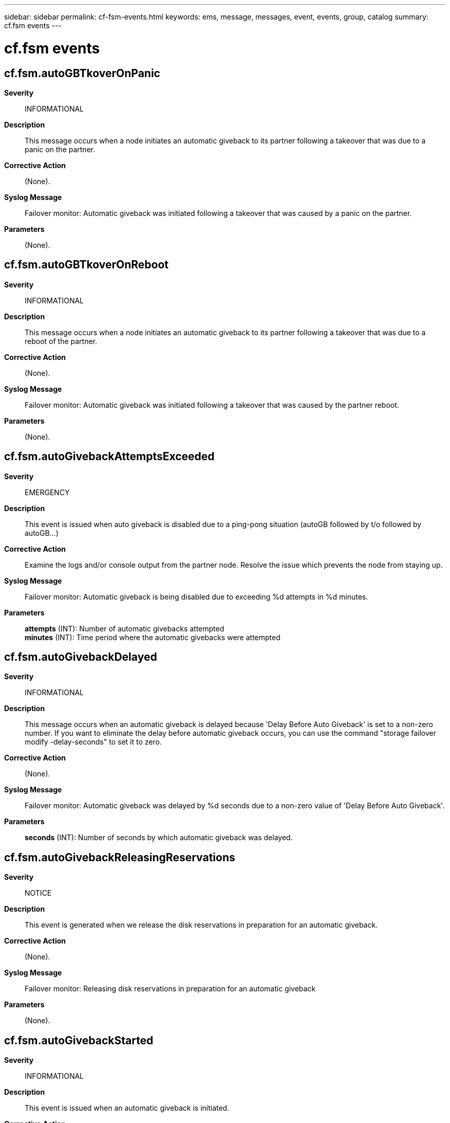 ---
sidebar: sidebar
permalink: cf-fsm-events.html
keywords: ems, message, messages, event, events, group, catalog
summary: cf.fsm events
---

= cf.fsm events
:toclevels: 1
:hardbreaks:
:nofooter:
:icons: font
:linkattrs:
:imagesdir: ./media/

== cf.fsm.autoGBTkoverOnPanic
*Severity*::
INFORMATIONAL
*Description*::
This message occurs when a node initiates an automatic giveback to its partner following a takeover that was due to a panic on the partner.
*Corrective Action*::
(None).
*Syslog Message*::
Failover monitor: Automatic giveback was initiated following a takeover that was caused by a panic on the partner.
*Parameters*::
(None).

== cf.fsm.autoGBTkoverOnReboot
*Severity*::
INFORMATIONAL
*Description*::
This message occurs when a node initiates an automatic giveback to its partner following a takeover that was due to a reboot of the partner.
*Corrective Action*::
(None).
*Syslog Message*::
Failover monitor: Automatic giveback was initiated following a takeover that was caused by the partner reboot.
*Parameters*::
(None).

== cf.fsm.autoGivebackAttemptsExceeded
*Severity*::
EMERGENCY
*Description*::
This event is issued when auto giveback is disabled due to a ping-pong situation (autoGB followed by t/o followed by autoGB...)
*Corrective Action*::
Examine the logs and/or console output from the partner node. Resolve the issue which prevents the node from staying up.
*Syslog Message*::
Failover monitor: Automatic giveback is being disabled due to exceeding %d attempts in %d minutes.
*Parameters*::
*attempts* (INT): Number of automatic givebacks attempted
*minutes* (INT): Time period where the automatic givebacks were attempted

== cf.fsm.autoGivebackDelayed
*Severity*::
INFORMATIONAL
*Description*::
This message occurs when an automatic giveback is delayed because 'Delay Before Auto Giveback' is set to a non-zero number. If you want to eliminate the delay before automatic giveback occurs, you can use the command "storage failover modify -delay-seconds" to set it to zero.
*Corrective Action*::
(None).
*Syslog Message*::
Failover monitor: Automatic giveback was delayed by %d seconds due to a non-zero value of 'Delay Before Auto Giveback'.
*Parameters*::
*seconds* (INT): Number of seconds by which automatic giveback was delayed.

== cf.fsm.autoGivebackReleasingReservations
*Severity*::
NOTICE
*Description*::
This event is generated when we release the disk reservations in preparation for an automatic giveback.
*Corrective Action*::
(None).
*Syslog Message*::
Failover monitor: Releasing disk reservations in preparation for an automatic giveback
*Parameters*::
(None).

== cf.fsm.autoGivebackStarted
*Severity*::
INFORMATIONAL
*Description*::
This event is issued when an automatic giveback is initiated.
*Corrective Action*::
(None).
*Syslog Message*::
Failover monitor: Automatic giveback started
*Parameters*::
(None).

== cf.fsm.autoGivebackVetoed
*Severity*::
ERROR
*Description*::
This event is issued when one or more subsystems have vetoed the automatic giveback.
*Corrective Action*::
Terminate the long-running jobs and auto giveback will be successful next time it is attempted.
*Syslog Message*::
Failover monitor: Automatic giveback has been deferred due to long running operations
*Parameters*::
(None).

== cf.fsm.autoTakeoverCancelled
*Severity*::
NOTICE
*Description*::
This event is issued when the failover monitor cancels a pending takeover.
*Corrective Action*::
(None).
*Syslog Message*::
Failover monitor: pending takeover cancelled
*Parameters*::
(None).

== cf.fsm.backupMailboxError
*Severity*::
ERROR
*Description*::
This message occurs when the failover monitor determines that an error was observed in the partner's mailbox.
*Corrective Action*::
Correct the issues preventing the node from accessing the partner's mailbox disks. Check for cabling, host bus adapter (HBA), storage controller or drive/LUN issues. You can also use Multipathing to provide a redundant connection to the mailbox disk.
*Syslog Message*::
Failover monitor: partner mailbox error detected.
*Parameters*::
(None).

== cf.fsm.backupMailboxOk
*Severity*::
NOTICE
*Description*::
This event is issued when the failover monitor has determined that an error in the backup's mailbox has been fixed.
*Corrective Action*::
(None).
*Syslog Message*::
Failover monitor: backup mailbox OK
*Parameters*::
(None).

== cf.fsm.checkingForBigJobs
*Severity*::
INFORMATIONAL
*Description*::
This event is generated when we want to initiate an automatic giveback and we're checking for long running operations which might veto our plans.
*Corrective Action*::
(None).
*Syslog Message*::
Failover monitor: Checking for long running operations in preparation for an automatic giveback.
*Parameters*::
(None).

== cf.fsm.cliTakeoverCancelled
*Severity*::
NOTICE
*Description*::
This event is issued when the failover monitor cancels a pending takeover issued through a CLI.
*Corrective Action*::
(None).
*Syslog Message*::
Failover monitor: takeover cannot be performed because of reason (%s)
*Parameters*::
*reason* (STRING): Reason why takeover cannot occur

== cf.fsm.firmwareStatus
*Severity*::
INFORMATIONAL
*Description*::
This event is issued when we detect an altered firmware status update from the partner.
*Corrective Action*::
(None).
*Syslog Message*::
Failover monitor: partner %s
*Parameters*::
*reason* (STRING): Partner status

== cf.fsm.givebackHung
*Severity*::
ALERT
*Description*::
This event occurs when the failover monitor detects that the giveback process is hung.
*Corrective Action*::
Collect the resulting core file and provide it to Customer Support.
*Syslog Message*::
Failover monitor: giveback process is hung ('%s')
*Parameters*::
*moduleName* (STRING): The name of the module that the hang occurred in.

== cf.fsm.givebackMaxRetries
*Severity*::
ALERT
*Description*::
This event is called when the giveback retry count has been exceeded. This situation exists when the system is unable either to takeover or giveback. It may be due to either a hardware bug (e.g., the disk subsystem is hung) or a software bug.
*Corrective Action*::
Examine the logs and determine why the giveback is failing. Correct that problem and retry the giveback.
*Syslog Message*::
Failover monitor: giveback has exceeded max retry count
*Parameters*::
*retries* (INT): Number of retries attempted.

== cf.fsm.nfo.acceptTakeoverReq
*Severity*::
NOTICE
*Description*::
This message occurs when the system starts a negotiated takeover of its partner, and requests a graceful shutdown of the partner.
*Corrective Action*::
(None).
*Syslog Message*::
Negotiated failover: starting takeover and shutdown of partner (%s), will take over in at most %d secs. Reason: %s.
*Parameters*::
*partnerName* (STRING): Name of partner node.
*maxTakeoverTime* (INT): Maximum amount of time to wait for the partner to shut down before starting takeover, in seconds.
*partnerReason* (STRING): Reason for the initiation of the takeover.

== cf.fsm.nfo.clearReqTakeover
*Severity*::
NOTICE
*Description*::
This event is called when the system clears a request for takeover by its partner.
*Corrective Action*::
(None).
*Syslog Message*::
Negotiated failover: clearing partner takeover request
*Parameters*::
(None).

== cf.fsm.nfo.delayingGracefulShutdown
*Severity*::
ERROR
*Description*::
This event is called when the system has been asked to shutdown by its partner as the result of the negotiated failover mechanism, but the system can not shut down due to a specific reason.
*Corrective Action*::
Using the information provided in the message, determine why shutdown cannot be invoked. Resolve that problem and retry the takeover request.
*Syslog Message*::
Negotiated failover: delaying shutdown due to %s
*Parameters*::
*why* (STRING): Indicates the cause of the delay.

== cf.fsm.nfo.disable
*Severity*::
ERROR
*Description*::
This event is called when negotiated failover is disabled for a particular module.
*Corrective Action*::
Examine previous messages for failures related to the type of NFO.
*Syslog Message*::
Negotiated failover: disabling negotiated failover for module %s
*Parameters*::
*mod* (STRING): Negotiated failover module or type.

== cf.fsm.nfo.disable.shelfversion
*Severity*::
ERROR
*Description*::
This event is called when negotiated failover is disabled due to Shelf Count message version mismatch.
*Corrective Action*::
Upgrade both nodes to the same release.
*Syslog Message*::
Negotiated failover: disabling negotiated failover due to version mis-match.
*Parameters*::
(None).

== cf.fsm.nfo.enable
*Severity*::
NOTICE
*Description*::
This event is called when negotiated failover is enabled for a particular module.
*Corrective Action*::
(None).
*Syslog Message*::
Negotiated failover: enabling negotiated failover for module %s
*Parameters*::
*mod* (STRING): NFO module (or type)

== cf.fsm.nfo.gracefulShutdownTimerExpired
*Severity*::
NOTICE
*Description*::
This event is called when the maximum time the system will wait for the partner to shutdown gracefully has passed. At this point the system takes over by force.
*Corrective Action*::
(None).
*Syslog Message*::
Negotiated failover: partner graceful shutdown appears hung, taking over
*Parameters*::
(None).

== cf.fsm.nfo.moduleImpairmentChange
*Severity*::
ERROR
*Description*::
This event is called when a module which is participating in negotiated failover changes from "unimpaired" to "impaired" or vice versa.
*Corrective Action*::
Check the state of the module listed in the message.
*Syslog Message*::
Negotiated failover: module %s is now %s
*Parameters*::
*mod* (STRING): Type of negotiated failover
*impairment* (STRING): Either unimpared or impaired

== cf.fsm.nfo.partnerShutdown
*Severity*::
NOTICE
*Description*::
This event is called when the system sees that the partner has finished shutting down gracefully during negotiated failover.
*Corrective Action*::
(None).
*Syslog Message*::
Negotiated failover: partner has shutdown
*Parameters*::
(None).

== cf.fsm.nfo.rejectTakeoverReqDueToImpairment
*Severity*::
ERROR
*Description*::
This message occurs when the system rejects a request by its partner to take it over because the system is itself impaired.
*Corrective Action*::
Use the "storage failover show" command to determine why takeover is not possible. Resolve that problem and retry the takeover request.
*Syslog Message*::
Negotiated failover: rejecting takeover request by partner due to own impairment.
*Parameters*::
(None).

== cf.fsm.nfo.rejectTakeoverReqDueToOwnReq
*Severity*::
ERROR
*Description*::
This event is called when the system rejects a request by its partner to take it over because the system has itself recently requested takeover by its partner. Rejecting this request prevents each system trying to takeover its partner simultaneously. If the partner persists and the system doesn't become impaired the request will soon be granted.
*Corrective Action*::
Resolve any impairment issues reported in previous messages that would cause takeover. If takeover is requested by the operator, it should only be requested on one node.
*Syslog Message*::
Negotiated failover: rejecting takeover request by partner due to own recent takeover request.
*Parameters*::
(None).

== cf.fsm.nfo.startingGracefulShutdown
*Severity*::
NOTICE
*Description*::
This event is called when the system has been asked to shutdown by its partner as the result of the negotiated failover mechanism. The system responds by shutting down gracefully, shutting down services in an orderly manner.
*Corrective Action*::
(None).
*Syslog Message*::
Negotiated failover: starting graceful shutdown.
*Parameters*::
(None).

== cf.fsm.nfo.takeoverPendingCancel
*Severity*::
ERROR
*Description*::
This message occurs when the system is waiting for the partner to shutdown gracefully and failover is disabled, canceling the pending takeover.
*Corrective Action*::
Use the "storage failover modify -enabled true" command to reenable failover.
*Syslog Message*::
Negotiated failover: pending takeover canceled.
*Parameters*::
(None).

== cf.fsm.partnerNotResponding
*Severity*::
NOTICE
*Description*::
This event is issued when we detect that the partner node is not responsive.
*Corrective Action*::
(None).
*Syslog Message*::
Failover monitor: partner not responding
*Parameters*::
(None).

== cf.fsm.partnerOk
*Severity*::
NOTICE
*Description*::
This event is issued when we detect that the partner node, which was previously not responsive, is now OK.
*Corrective Action*::
(None).
*Syslog Message*::
Failover monitor: partner ok
*Parameters*::
(None).

== cf.fsm.releasingReservations
*Severity*::
INFORMATIONAL
*Description*::
This event is generated when we release the disk reservations in preparation for a manual giveback.
*Corrective Action*::
(None).
*Syslog Message*::
Failover monitor: Releasing disk reservations in preparation for giveback
*Parameters*::
(None).

== cf.fsm.shelfCount.fewerShelves
*Severity*::
ALERT
*Description*::
This event is emitted when we detect that the partner sees more of our disk shelves than we do. In other words, it sees more shelves on its FCAL B loop than we see on our A loop. This is probably due to a cabling problem or a broken FCAL host adaptor. If "disk_shelf" negotiated failover is enabled, this condition should lead to a takeover by the partner if the partner is otherwise able to take us over.
*Corrective Action*::
Resolve cabling issues which are preventing both nodes from seeing the same disks.
*Syslog Message*::
Disk shelf count mismatch: partner sees more of our A shelves on its B loop (%d) than we do (%d).
*Parameters*::
*bShelves* (INT): Number of our shelves which the partner can see
*aShelves* (INT): Number of shelves which we can see

== cf.fsm.stateTransit
*Severity*::
INFORMATIONAL
*Description*::
This event is issued when a state transition is detected. Typically, this indication means that the failover monitor is about to either takeover its partner or giveback to its partner. This can happen as the result of timers going of, operator command, or an indication from the partner that a fault has been detected.
*Corrective Action*::
(None).
*Syslog Message*::
Failover monitor: %s --> %s
*Parameters*::
*oldState* (STRING): The old failover monitor state.
*newState* (STRING): The new failover monitor state.
*elem* (STRING): The name of the FSM element that has caused the state transition to occur. This value is dependent upon the FSM implementation.

== cf.fsm.takeover.bootingExp
*Severity*::
ALERT
*Description*::
This event is issued when an automatic takeover is initiated after detecting that the partner boot process is hung trying to load the kernel.
*Corrective Action*::
Please capture console log of partner filer and contact Customer Support
*Syslog Message*::
Failover monitor: automatic takeover attempted after detecting that partner is hung loading kernel while booting
*Parameters*::
(None).

== cf.fsm.takeover.disaster
*Severity*::
INFORMATIONAL
*Description*::
This message occurs when an operator-requested disaster recovery (DR) takeover is initiated.
*Corrective Action*::
(None).
*Syslog Message*::
Failover monitor: takeover attempted after "cf forcetakeover -d" command.
*Parameters*::
(None).

== cf.fsm.takeover.early
*Severity*::
INFORMATIONAL
*Description*::
This event is issued when a filer takes over its partner while booting up in takeover mode.
*Corrective Action*::
(None).
*Syslog Message*::
Failover monitor: takeover resumption attempted after reboot
*Parameters*::
(None).

== cf.fsm.takeover.forced
*Severity*::
INFORMATIONAL
*Description*::
This message occurs when an operator-requested forced takeover is initiated.
*Corrective Action*::
(None).
*Syslog Message*::
Failover monitor: takeover attempted after "cf forcetakeover" or "storage failover takeover -option force" in advanced privilege.
*Parameters*::
(None).

== cf.fsm.takeover.mdp
*Severity*::
ALERT
*Description*::
This event is issued when an automatic takeover is initiated after detecting that the partner has panicked due to a multi-disk failure
*Corrective Action*::
Please check the connectivity of the partner to it's disks and shelves and contact customer support.
*Syslog Message*::
Failover monitor: takeover attempted after multi-disk failure on partner
*Parameters*::
(None).

== cf.fsm.takeover.ndu
*Severity*::
INFORMATIONAL
*Description*::
This message occurs when an operator-requested takeover is initiated with the "cf takeover -n" or "storage failover takeover -option allow-version-mismatch" command.
*Corrective Action*::
(None).
*Syslog Message*::
Failover monitor: takeover attempted after "cf takeover -n" or "storage failover takeover -option allow-version-mismatch" command.
*Parameters*::
(None).

== cf.fsm.takeover.nfo
*Severity*::
INFORMATIONAL
*Description*::
This message occurs when an operator-requested takeover is initiated with the "storage failover takeover" command.
*Corrective Action*::
(None).
*Syslog Message*::
Failover monitor: takeover attempted after "storage failover takeover" command.
*Parameters*::
(None).

== cf.fsm.takeover.noHeartbeat
*Severity*::
ALERT
*Description*::
This message occurs when a node detects no heartbeat from the partner, indicating that the partner is not functioning. The node will attempt an automatic takeover.
*Corrective Action*::
Contact NetApp technical support.
*Syslog Message*::
Failover monitor: Takeover initiated after no heartbeat was detected from the partner node.
*Parameters*::
(None).

== cf.fsm.takeover.normal
*Severity*::
INFORMATIONAL
*Description*::
This message occurs when an operator-requested takeover is initiated with the "storage failover takeover -option immediate" command, or when Kernel Cluster Services Connectivity, Liveness and Availability Monitor (CLAM) triggers a takeover after determining that the partner node is out of "CLAM quorom".
*Corrective Action*::
(None).
*Syslog Message*::
Failover monitor: %s attempted
*Parameters*::
*reason* (STRING): Reason a takeover of the partner was triggered. Possible values are "Operator initiated immediate takeover" and "CLAM initiated takeover".

== cf.fsm.takeover.on.halt
*Severity*::
INFORMATIONAL
*Description*::
This message occurs when one node in a high-availability (HA) pair initiates an automatic takeover after detecting that its partner node has halted.
*Corrective Action*::
(None).
*Syslog Message*::
Failover monitor: Node initiated automatic takeover after detecting that its partner node has halted.
*Parameters*::
(None).

== cf.fsm.takeover.on.reboot
*Severity*::
INFORMATIONAL
*Description*::
This message occurs when one node in a High Availability (HA) pair initiates an automatic takeover after detecting that its partner node is rebooting.
*Corrective Action*::
(None).
*Syslog Message*::
Failover monitor: One node initiated automatic takeover after detecting that its partner node is rebooting.
*Parameters*::
(None).

== cf.fsm.takeover.operatorExp
*Severity*::
NOTICE
*Description*::
This event is issued when an automatic takeover is initiated after detecting that the operator timer has expired. This may happen when the operator has failed to respond to a question or not entered a required command during boot.
*Corrective Action*::
(None).
*Syslog Message*::
Failover monitor: takeover attempted after operator timeout expired on partner
*Parameters*::
(None).

== cf.fsm.takeover.panic
*Severity*::
ALERT
*Description*::
This message occurs when an automatic takeover is initiated after detecting that the partner has panicked.
*Corrective Action*::
Attempt to find the panic string in the event logs by using the "event log show" command from the CLI, and then look up the string by using the Panic Message Analyzer tool on the NetApp support site: http://mysupport.netapp.com/NOW/cgi-bin/pmsg/. Contact NetApp technical support to confirm the analysis.
*Syslog Message*::
Failover monitor: takeover attempted after partner panic.
*Parameters*::
(None).

== cf.fsm.takeover.postFailed
*Severity*::
ALERT
*Description*::
This event is issued when an automatic takeover is initiated after detecting that the partner's power-on self-test has failed.
*Corrective Action*::
Please run hardware diagnostics on partner filer and contact Customer Support
*Syslog Message*::
Failover monitor: takeover attempted after partner POST failed
*Parameters*::
(None).

== cf.fsm.takeover.rebootExp
*Severity*::
ALERT
*Description*::
This message occurs when an automatic takeover is initiated after detecting that the partner boot process is hung.
*Corrective Action*::
Capture console log of partner node and contact NetApp technical support.
*Syslog Message*::
Failover monitor: automatic takeover attempted after detecting that partner is hung in boot.
*Parameters*::
(None).

== cf.fsm.takeover.shortUptime
*Severity*::
ALERT
*Description*::
This message occurs when an automatic takeover is initiated after detecting that the partner died very shortly after booting up.
*Corrective Action*::
Contact NetApp technical support.
*Syslog Message*::
Failover monitor: takeover attempted after partner went down shortly after booting up
*Parameters*::
(None).

== cf.fsm.takeover.sparecoreExp
*Severity*::
ALERT
*Description*::
This message occurs when an automatic takeover is initiated by the local node after it detects that the partner node has panicked, and that the partner has not initiated a main memory core dump to disk in a reasonable amount of time.
*Corrective Action*::
Capture the console log of the partner node, and then contact NetApp technical support.
*Syslog Message*::
A takeover was attempted by the local node after sparecore timeout expired on the partner node.
*Parameters*::
(None).

== cf.fsm.takeoverByPartnerDisabled
*Severity*::
ERROR
*Description*::
This message occurs when the failover monitor determines that takeover by the partner is disabled.
*Corrective Action*::
Find the reason for the error message (it is surrounded by parentheses). Based on that reason, the corrective action is one of the following: -allowed: Takeover is allowed; you do not need to take any action. -Controller failover (CFO) is not initialized: Make sure that the high-availability (HA) pair is set up correctly. Contact NetApp technical support if you need assistance. -Controller is in non-HA mode: Set the HA mode to "ha" by using the "storage failover modify -mode ha" command to activate HA functionality. -Takeover disabled: Use the "storage failover modify -enabled true" command to reenable HA functionality. -partner mailbox disks not accessible or invalid: Check connectivity to all disks by running the "run local storage show" command on each node, and then comparing the results. Resolve the differences in disks visible to both systems. Verify that the interconnect cables are properly cabled. Failover monitor version mismatch: Make sure that both the local and partner node are running the same version of Data ONTAP(R). -Takeover disabled by partner: Use the "storage failover modify -enabled true" command to reenable HA functionality. -Takeover disabled by operator: Use the "storage failover modify -enabled true" command to reenable HA functionality. -NVRAM size mismatch: Make sure that the local NVRAM (nonvolatile random-access memory) size matches the partner node. -version mismatch: Make sure that both the local and partner nodes are running the same version of Data ONTAP. -interconnect error: Make sure that the interconnect link is connected and functioning. -partner booting: Wait for the partner node to complete its booting process, and then try takeover. -shelf too hot: Make sure that the disk shelf temperature is properly regulated. -partner is performing revert: Wait for the partner node to complete the revert process, and then try takeover. -revert is in progress: Wait for the local node to complete the revert process, and then try takeover. -partner is attempting takeover: Cannot perform a takeover operation while the partner node is attempting a takeover. -takeover is in progress: The local node is already taken over or is trying to take over the partner node. -partner halted in notakeover mode: The partner node was most likely halted using the "halt -f" command; reboot the partner node, and then try again. -unsynchronized log: Make sure that the interconnect link is connected and functioning. -unknown notakeover reasons: Contact NetApp technical support. -waiting for partner to recover: The partner has not booted completely after giveback; wait for the partner to come back up completely. -low memory: Contact NetApp technical support to upgrade. -local halt in progress: The local node is about to halt; try again after the reboot. -status of backup mailbox is uncertain: Check connectivity to all disks by running the "run local storage show" command on each node, and then comparing the results. Resolve the differences in disks visible to both systems. Verify that the interconnect cables are properly cabled. -automatic takeover disabled: Use the "storage failover takeover" command manually. -metrocluster disaster recovery operation is in progress: The local node is performing a MetroCluster(tm) disaster recovery operation; wait for it to finish, and then try again. -This node or partner node is in switchover state and the MetroCluster configuration option "node-object-limit" is off in the disaster recovery(DR) group of this node: Retry takeover after doing a switchback.
*Syslog Message*::
Failover monitor: takeover of %s by %s disabled (%s).
*Parameters*::
*local* (STRING): Name of the local node.
*partner* (STRING): Name of the partner node.
*reason* (STRING): Reason takeover is disabled.

== cf.fsm.takeoverByPartnerEnabled
*Severity*::
NOTICE
*Description*::
This event is issued when the failover monitor determines that takeover by the partner has been enabled.
*Corrective Action*::
(None).
*Syslog Message*::
Failover monitor: takeover of %s by %s enabled
*Parameters*::
*local* (STRING): Name of local node
*partner* (STRING): Name of partner node

== cf.fsm.takeoverCountdown
*Severity*::
INFORMATIONAL
*Description*::
This event is issued as part of the takeover countdown processing in the FSM.
*Corrective Action*::
(None).
*Syslog Message*::
Failover monitor: takeover scheduled in %d seconds
*Parameters*::
*secsTillTakeover* (INT): Number of seconds until takeover occurs

== cf.fsm.takeoverDelayed
*Severity*::
NOTICE
*Description*::
This event is issued when we are delaying takeover due to status indications received from the partner.
*Corrective Action*::
(None).
*Syslog Message*::
Failover monitor: takeover delayed, partner %s
*Parameters*::
*reason* (STRING): Description of why takeover is being delayed
*secsTillTakeover* (INT): Number of seconds until takeover will be started

== cf.fsm.takeoverHung
*Severity*::
EMERGENCY
*Description*::
This message occurs when the failover monitor detects that the takeover process is hung. Subsequent to this event, the takeover node will panic.
*Corrective Action*::
Attempt to find the panic string in the event logs by using the "event log show" command from the CLI, and then look up the string by using the Panic Message Analyzer tool on the NetApp support site: http://mysupport.netapp.com/NOW/cgi-bin/pmsg/. Contact NetApp technical support to confirm the analysis.
*Syslog Message*::
Failover monitor: takeover process is hung ('%s').
*Parameters*::
*moduleName* (STRING): Name of the module that the hang occurred in.

== cf.fsm.takeoverOfPartnerDisabled
*Severity*::
ERROR
*Description*::
This message occurs when the failover monitor determines that takeover of the partner is disabled.
*Corrective Action*::
Find the reason for the error message (it is surrounded by parentheses). Based on that reason, the corrective action is one of the following: -allowed: Takeover is allowed; you do not need to take any action. -Controller failover (CFO) is not initialized: Make sure that the high-availability (HA) pair is set up correctly. Contact NetApp technical support for assistance. -Controller is in non-HA mode: Set HA mode to "ha" by using the "storage failover modify -mode ha" command to activate HA functionality. -HA takeover disabled: Use the "storage failover modify -enabled true" command to reenable HA functionality. -partner mailbox disks not accessible or invalid: Check connectivity to all disks by running the "storage show" nodeshell command on each node and comparing the results. Resolve the differences in disks visible to both systems. Verify that the interconnect cables are properly cabled. -failover monitor version mismatch: Make sure that both the local and partner node are running the same version of Data ONTAP(R). -Takeover disabled by partner: Use the "storage failover modify -enabled true" command to reenable HA functionality. -Takeover disabled by operator: Use the "storage failover modify -enabled true" command to reenable HA functionality. -NVRAM size mismatch: Make sure that the local NVRAM (nonvolatile random-access memory) size matches the partner node. -version mismatch: Make sure that both the local and partner nodes are running the same version of Data ONTAP. -interconnect error: Make sure that the interconnect link is connected and functioning. -partner booting: Wait for the partner node to complete its booting process, and then try takeover. -shelf too hot: Make sure that the disk shelf temperature is properly regulated. -partner is performing revert: Wait for the partner node to complete the revert process, and then try takeover. -revert is in progress: Wait for the local node to complete the revert process, and then try takeover. -partner is attempting takeover: Cannot perform a takeover operation while the partner node is attempting a takeover. -takeover is in progress: The local node is already taken over or is trying to take over the partner node. -partner halted in notakeover mode: The partner node was most likely halted using the "halt -f" or "system node halt -inhibit-takeover" command; reboot the partner node, and then try again. -unsynchronized log: Make sure that the interconnect link is connected and functioning. -unknown notakeover reasons: Contact NetApp technical support. -waiting for partner to recover: The partner has not booted completely after giveback; wait for the partner to come back up completely. -low memory: Contact NetApp technical support to upgrade. -local halt in progress: The local node is about to halt; try again after the reboot. -status of backup mailbox is uncertain: Check connectivity to all disks by running the "run local storage show" command on each node, and then comparing the results. Resolve the differences in disks visible to both systems. Verify that the interconnect cables are properly cabled. -automatic takeover disabled: Use the "storage failover takeover" command manually. -metrocluster disaster recovery operation is in progress: The local node is performing a MetroCluster(tm) disaster recovery operation; wait for it to finish, and then try again. -This node or the partner node is in switchover state and the MetroCluster configuration option "node-object-limit" is off in the disaster recovery(DR) group of this node: Retry takeover after doing a switchback.
*Syslog Message*::
Failover monitor: takeover of %s disabled (%s).
*Parameters*::
*partner* (STRING): Name of the partner node.
*reason* (STRING): Description of why takeover cannot occur.

== cf.fsm.takeoverOfPartnerEnabled
*Severity*::
NOTICE
*Description*::
This event is issued when the failover monitor determines that takeover of the partner has been enabled.
*Corrective Action*::
(None).
*Syslog Message*::
Failover monitor: takeover of %s enabled
*Parameters*::
*partner* (STRING): Name of partner node
